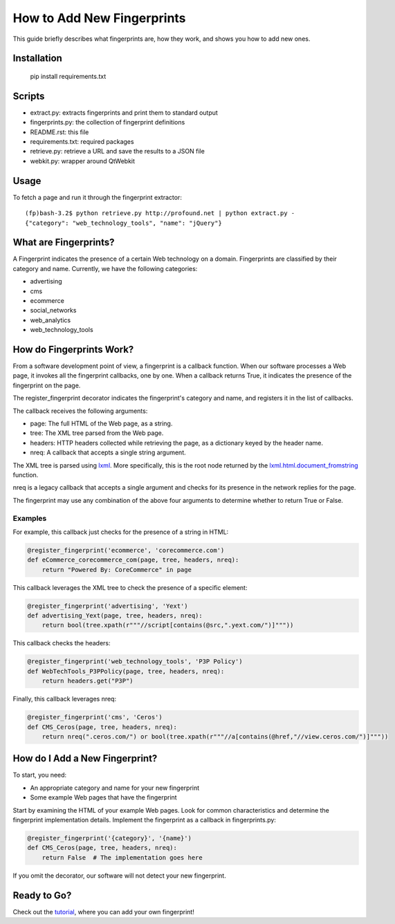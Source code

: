 How to Add New Fingerprints
===========================

This guide briefly describes what fingerprints are, how they work, and shows you how to add new ones.

Installation
------------

    pip install requirements.txt

Scripts
-------

- extract.py: extracts fingerprints and print them to standard output
- fingerprints.py: the collection of fingerprint definitions
- README.rst: this file
- requirements.txt: required packages
- retrieve.py: retrieve a URL and save the results to a JSON file
- webkit.py: wrapper around QtWebkit

Usage
-----

To fetch a page and run it through the fingerprint extractor::

    (fp)bash-3.2$ python retrieve.py http://profound.net | python extract.py -
    {"category": "web_technology_tools", "name": "jQuery"}

What are Fingerprints?
----------------------

A Fingerprint indicates the presence of a certain Web technology on a domain.
Fingerprints are classified by their category and name.
Currently, we have the following categories:

- advertising
- cms
- ecommerce
- social_networks
- web_analytics
- web_technology_tools

How do Fingerprints Work?
-------------------------

From a software development point of view, a fingerprint is a callback function.
When our software processes a Web page, it invokes all the fingerprint callbacks, one by one.
When a callback returns True, it indicates the presence of the fingerprint on the page.

The register_fingerprint decorator indicates the fingerprint's category and name, and registers it in the list of callbacks.

The callback receives the following arguments:

- page: The full HTML of the Web page, as a string.
- tree: The XML tree parsed from the Web page.
- headers: HTTP headers collected while retrieving the page, as a dictionary keyed by the header name.
- nreq: A callback that accepts a single string argument.

The XML tree is parsed using `lxml <http://lxml.de/>`_.
More specifically, this is the root node returned by the `lxml.html.document_fromstring <http://lxml.de/lxmlhtml.html#parsing-html>`_ function.

nreq is a legacy callback that accepts a single argument and checks for its presence in the network replies for the page.

The fingerprint may use any combination of the above four arguments to determine whether to return True or False.

Examples
^^^^^^^^

For example, this callback just checks for the presence of a string in HTML:

.. code-block:: python

    @register_fingerprint('ecommerce', 'corecommerce.com')
    def eCommerce_corecommerce_com(page, tree, headers, nreq):
        return "Powered By: CoreCommerce" in page

This callback leverages the XML tree to check the presence of a specific element:

.. code-block:: python

    @register_fingerprint('advertising', 'Yext')
    def advertising_Yext(page, tree, headers, nreq):
        return bool(tree.xpath(r"""//script[contains(@src,".yext.com/")]"""))

This callback checks the headers:

.. code-block:: python

    @register_fingerprint('web_technology_tools', 'P3P Policy')
    def WebTechTools_P3PPolicy(page, tree, headers, nreq):
        return headers.get("P3P")

Finally, this callback leverages nreq:

.. code-block:: python

    @register_fingerprint('cms', 'Ceros')
    def CMS_Ceros(page, tree, headers, nreq):
        return nreq(".ceros.com/") or bool(tree.xpath(r"""//a[contains(@href,"//view.ceros.com/")]"""))

How do I Add a New Fingerprint?
-------------------------------

To start, you need:

- An appropriate category and name for your new fingerprint
- Some example Web pages that have the fingerprint

Start by examining the HTML of your example Web pages.
Look for common characteristics and determine the fingerprint implementation details.
Implement the fingerprint as a callback in fingerprints.py:

.. code-block:: python

    @register_fingerprint('{category}', '{name}')
    def CMS_Ceros(page, tree, headers, nreq):
        return False  # The implementation goes here

If you omit the decorator, our software will not detect your new fingerprint.

Ready to Go?
------------

Check out the `tutorial <tutorial.md>`_, where you can add your own fingerprint!
